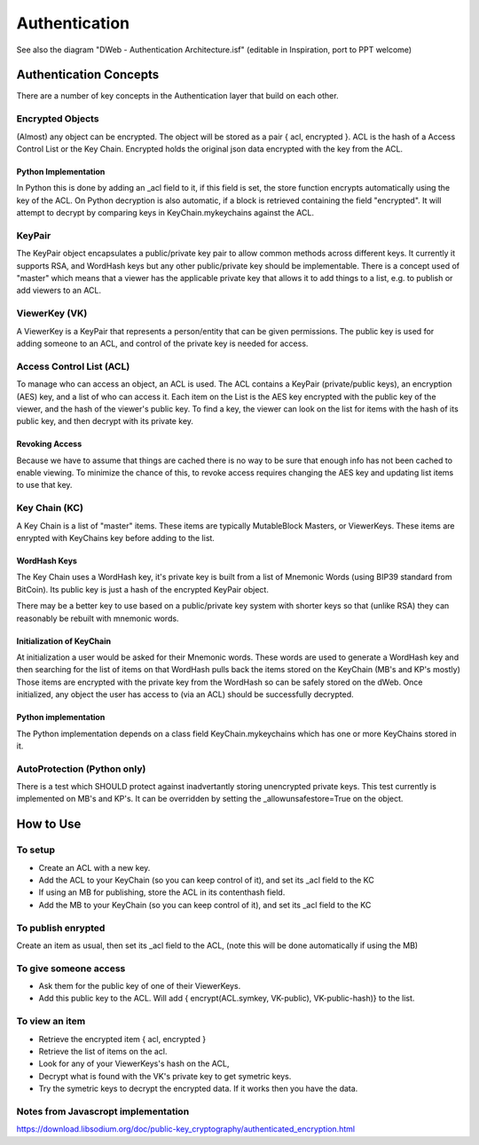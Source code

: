 .. _Authentication:

==============
Authentication
==============

.. note::

See also the diagram "DWeb - Authentication Architecture.isf" (editable in Inspiration, port to PPT welcome)


Authentication Concepts
=======================
There are a number of key concepts in the Authentication layer that build on each other.

Encrypted Objects
-----------------
(Almost) any object can be encrypted. The object will be stored as a pair { acl, encrypted }.
ACL is the hash of a Access Control List or the Key Chain.
Encrypted holds the original json data encrypted with the key from the ACL.

Python Implementation
~~~~~~~~~~~~~~~~~~~~~
In Python this is done by adding an _acl field to it, if this field is set, the store function encrypts automatically using the key of the ACL.
On Python decryption is also automatic, if a block is retrieved containing the field "encrypted".
It will attempt to decrypt by comparing keys in KeyChain.mykeychains against the ACL.

KeyPair
-------
The KeyPair object encapsulates a public/private key pair to allow common methods across different keys.
It currently it supports RSA, and WordHash keys but any other public/private key should be implementable.
There is a concept used of "master" which means that a viewer has the applicable private key that allows it to add things
to a list, e.g. to publish or add viewers to an ACL.

ViewerKey (VK)
--------------
A ViewerKey is a KeyPair that represents a person/entity that can be given permissions.
The public key is used for adding someone to an ACL, and control of the private key is needed for access.

Access Control List (ACL)
-------------------------
To manage who can access an object, an ACL is used.
The ACL contains a KeyPair (private/public keys), an encryption (AES) key, and a list of who can access it.
Each item on the List is the AES key encrypted with the public key of the viewer, and the hash of the viewer's public key.
To find a key, the viewer can look on the list for items with the hash of its public key, and then decrypt with its private key.

Revoking Access
~~~~~~~~~~~~~~~
Because we have to assume that things are cached there is no way to be sure that enough info has not been cached to enable viewing.
To minimize the chance of this, to revoke access requires changing the AES key and updating list items to use that key.

Key Chain (KC)
--------------
A Key Chain is a list of "master" items.
These items are typically MutableBlock Masters, or ViewerKeys.
These items are enrypted with KeyChains key before adding to the list.

WordHash Keys
~~~~~~~~~~~~~
The Key Chain uses a WordHash key, it's private key is built from a list of Mnemonic Words (using BIP39 standard from BitCoin).
Its public key is just a hash of the encrypted KeyPair object.

There may be a better key to use based on a public/private key system with shorter keys so that (unlike RSA) they can reasonably
be rebuilt with mnemonic words.

Initialization of KeyChain
~~~~~~~~~~~~~~~~~~~~~~~~~~
At initialization a user would be asked for their Mnemonic words.
These words are used to generate a WordHash key and then searching for the list of items on that WordHash pulls back the
items stored on the KeyChain (MB's and KP's mostly)
Those items are encrypted with the private key from the WordHash so can be safely stored on the dWeb.
Once initialized, any object the user has access to (via an ACL) should be successfully decrypted.

Python implementation
~~~~~~~~~~~~~~~~~~~~~
The Python implementation depends on a class field KeyChain.mykeychains which has one or more KeyChains stored in it.

AutoProtection (Python only)
----------------------------
There is a test which SHOULD protect against inadvertantly storing unencrypted private keys.
This test currently is implemented on MB's and KP's.
It can be overridden by setting the _allowunsafestore=True on the object.

How to Use
==========
To setup
--------
* Create an ACL with a new key.
* Add the ACL to your KeyChain (so you can keep control of it), and set its _acl field to the KC
* If using an MB for publishing, store the ACL in its contenthash field.
* Add the MB to your KeyChain (so you can keep control of it), and set its _acl field to the KC

To publish enrypted
-------------------
Create an item as usual, then set its _acl field to the ACL, (note this will be done automatically if using the MB)

To give someone access
----------------------

* Ask them for the public key of one of their ViewerKeys.
* Add this public key to the ACL. Will add { encrypt(ACL.symkey, VK-public), VK-public-hash)} to the list.

To view an item
---------------

* Retrieve the encrypted item { acl, encrypted }
* Retrieve the list of items on the acl.
* Look for any of your ViewerKeys's hash on the ACL,
* Decrypt what is found with the VK's private key to get symetric keys.
* Try the symetric keys to decrypt the encrypted data. If it works then you have the data.


.. productionlist::
    ACL: ACL_private ACL_public ACL_accesskey ACL_hash [ ACL_item* ]
    ViewerKey: Viewer_private Viewer_public Viewer_hash
    ACL_item: encrypt(ACL_accesskey, Viewer_public) Viewer_hash
    EncryptedSB: encrypt(StructuredBlock, ACL_accesskey) ACL_hash
    ACL_AccessKey: AES or similar symetric key
    KeyChain: KC_keypair [ KC_item* ]
    KC_item: encrypr(ViewerKey | MBM, KC_keypair)

Notes from Javascropt implementation
------------------------------------
https://download.libsodium.org/doc/public-key_cryptography/authenticated_encryption.html

